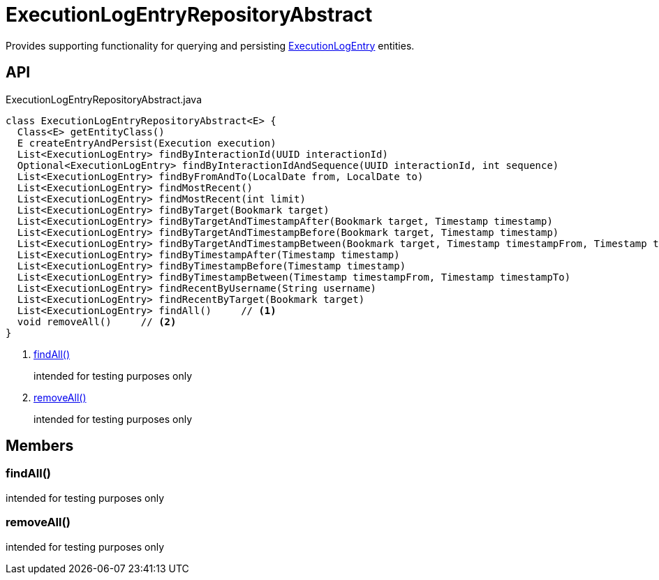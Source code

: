 = ExecutionLogEntryRepositoryAbstract
:Notice: Licensed to the Apache Software Foundation (ASF) under one or more contributor license agreements. See the NOTICE file distributed with this work for additional information regarding copyright ownership. The ASF licenses this file to you under the Apache License, Version 2.0 (the "License"); you may not use this file except in compliance with the License. You may obtain a copy of the License at. http://www.apache.org/licenses/LICENSE-2.0 . Unless required by applicable law or agreed to in writing, software distributed under the License is distributed on an "AS IS" BASIS, WITHOUT WARRANTIES OR  CONDITIONS OF ANY KIND, either express or implied. See the License for the specific language governing permissions and limitations under the License.

Provides supporting functionality for querying and persisting xref:refguide:extensions:index/executionlog/applib/dom/ExecutionLogEntry.adoc[ExecutionLogEntry] entities.

== API

[source,java]
.ExecutionLogEntryRepositoryAbstract.java
----
class ExecutionLogEntryRepositoryAbstract<E> {
  Class<E> getEntityClass()
  E createEntryAndPersist(Execution execution)
  List<ExecutionLogEntry> findByInteractionId(UUID interactionId)
  Optional<ExecutionLogEntry> findByInteractionIdAndSequence(UUID interactionId, int sequence)
  List<ExecutionLogEntry> findByFromAndTo(LocalDate from, LocalDate to)
  List<ExecutionLogEntry> findMostRecent()
  List<ExecutionLogEntry> findMostRecent(int limit)
  List<ExecutionLogEntry> findByTarget(Bookmark target)
  List<ExecutionLogEntry> findByTargetAndTimestampAfter(Bookmark target, Timestamp timestamp)
  List<ExecutionLogEntry> findByTargetAndTimestampBefore(Bookmark target, Timestamp timestamp)
  List<ExecutionLogEntry> findByTargetAndTimestampBetween(Bookmark target, Timestamp timestampFrom, Timestamp timestampTo)
  List<ExecutionLogEntry> findByTimestampAfter(Timestamp timestamp)
  List<ExecutionLogEntry> findByTimestampBefore(Timestamp timestamp)
  List<ExecutionLogEntry> findByTimestampBetween(Timestamp timestampFrom, Timestamp timestampTo)
  List<ExecutionLogEntry> findRecentByUsername(String username)
  List<ExecutionLogEntry> findRecentByTarget(Bookmark target)
  List<ExecutionLogEntry> findAll()     // <.>
  void removeAll()     // <.>
}
----

<.> xref:#findAll_[findAll()]
+
--
intended for testing purposes only
--
<.> xref:#removeAll_[removeAll()]
+
--
intended for testing purposes only
--

== Members

[#findAll_]
=== findAll()

intended for testing purposes only

[#removeAll_]
=== removeAll()

intended for testing purposes only
